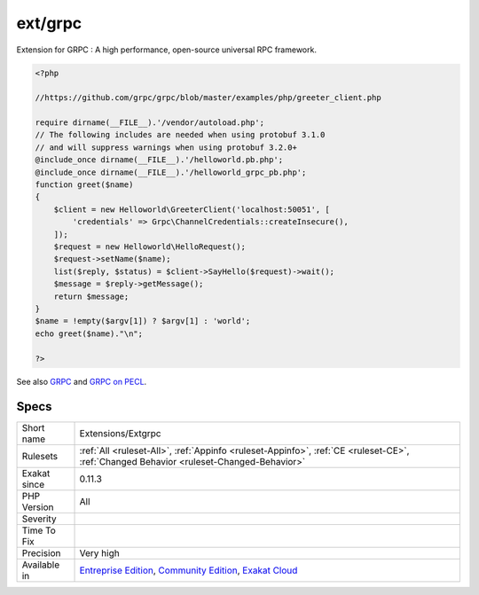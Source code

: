 .. _extensions-extgrpc:


.. _ext-grpc:

ext/grpc
++++++++


.. meta::

	:description:

		ext/grpc: Extension for GRPC : A high performance, open-source universal RPC framework.

	:twitter:card: summary_large_image

	:twitter:site: @exakat

	:twitter:title: ext/grpc

	:twitter:description: ext/grpc: Extension for GRPC : A high performance, open-source universal RPC framework

	:twitter:creator: @exakat

	:twitter:image:src: https://www.exakat.io/wp-content/uploads/2020/06/logo-exakat.png

	:og:image: https://www.exakat.io/wp-content/uploads/2020/06/logo-exakat.png

	:og:title: ext/grpc

	:og:type: article

	:og:description: Extension for GRPC : A high performance, open-source universal RPC framework

	:og:url: https://exakat.readthedocs.io/en/latest/Reference/Rules/ext/grpc.html

	:og:locale: en


.. raw:: html


	<script type="application/ld+json">{"@context":"https:\/\/schema.org","@graph":[{"@type":"WebPage","@id":"https:\/\/php-tips.readthedocs.io\/en\/latest\/Reference\/Rules\/Extensions\/Extgrpc.html","url":"https:\/\/php-tips.readthedocs.io\/en\/latest\/Reference\/Rules\/Extensions\/Extgrpc.html","name":"ext\/grpc","isPartOf":{"@id":"https:\/\/www.exakat.io\/"},"datePublished":"Fri, 10 Jan 2025 09:46:17 +0000","dateModified":"Fri, 10 Jan 2025 09:46:17 +0000","description":"Extension for GRPC : A high performance, open-source universal RPC framework","inLanguage":"en-US","potentialAction":[{"@type":"ReadAction","target":["https:\/\/exakat.readthedocs.io\/en\/latest\/ext\/grpc.html"]}]},{"@type":"WebSite","@id":"https:\/\/www.exakat.io\/","url":"https:\/\/www.exakat.io\/","name":"Exakat","description":"Smart PHP static analysis","inLanguage":"en-US"}]}</script>

Extension for GRPC : A high performance, open-source universal RPC framework.

.. code-block:: php
   
   <?php
   
   //https://github.com/grpc/grpc/blob/master/examples/php/greeter_client.php
   
   require dirname(__FILE__).'/vendor/autoload.php';
   // The following includes are needed when using protobuf 3.1.0
   // and will suppress warnings when using protobuf 3.2.0+
   @include_once dirname(__FILE__).'/helloworld.pb.php';
   @include_once dirname(__FILE__).'/helloworld_grpc_pb.php';
   function greet($name)
   {
       $client = new Helloworld\GreeterClient('localhost:50051', [
           'credentials' => Grpc\ChannelCredentials::createInsecure(),
       ]);
       $request = new Helloworld\HelloRequest();
       $request->setName($name);
       list($reply, $status) = $client->SayHello($request)->wait();
       $message = $reply->getMessage();
       return $message;
   }
   $name = !empty($argv[1]) ? $argv[1] : 'world';
   echo greet($name)."\n";
   
   ?>

See also `GRPC <http://www.grpc.io/>`_ and `GRPC on PECL <https://pecl.php.net/package/gRPC>`_.


Specs
_____

+--------------+-----------------------------------------------------------------------------------------------------------------------------------------------------------------------------------------+
| Short name   | Extensions/Extgrpc                                                                                                                                                                      |
+--------------+-----------------------------------------------------------------------------------------------------------------------------------------------------------------------------------------+
| Rulesets     | :ref:`All <ruleset-All>`, :ref:`Appinfo <ruleset-Appinfo>`, :ref:`CE <ruleset-CE>`, :ref:`Changed Behavior <ruleset-Changed-Behavior>`                                                  |
+--------------+-----------------------------------------------------------------------------------------------------------------------------------------------------------------------------------------+
| Exakat since | 0.11.3                                                                                                                                                                                  |
+--------------+-----------------------------------------------------------------------------------------------------------------------------------------------------------------------------------------+
| PHP Version  | All                                                                                                                                                                                     |
+--------------+-----------------------------------------------------------------------------------------------------------------------------------------------------------------------------------------+
| Severity     |                                                                                                                                                                                         |
+--------------+-----------------------------------------------------------------------------------------------------------------------------------------------------------------------------------------+
| Time To Fix  |                                                                                                                                                                                         |
+--------------+-----------------------------------------------------------------------------------------------------------------------------------------------------------------------------------------+
| Precision    | Very high                                                                                                                                                                               |
+--------------+-----------------------------------------------------------------------------------------------------------------------------------------------------------------------------------------+
| Available in | `Entreprise Edition <https://www.exakat.io/entreprise-edition>`_, `Community Edition <https://www.exakat.io/community-edition>`_, `Exakat Cloud <https://www.exakat.io/exakat-cloud/>`_ |
+--------------+-----------------------------------------------------------------------------------------------------------------------------------------------------------------------------------------+


